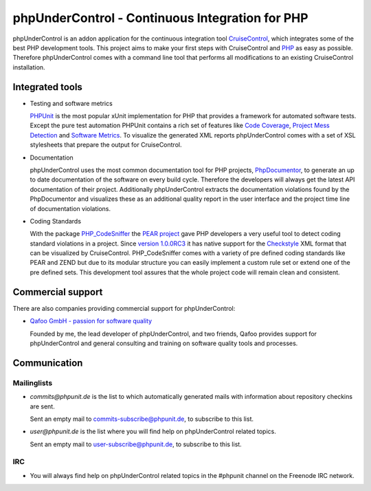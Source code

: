 ================================================
phpUnderControl - Continuous Integration for PHP
================================================

.. image::  /images/0.3.5-metrics_thumb.png
   :alt:    phpUnderControl metrics screenshot
   :align:  right
   :target: /images/0.3.5-metrics.png

phpUnderControl is an addon application for the continuous integration tool
`CruiseControl`__, which integrates some of the best PHP development tools.
This project aims to make your first steps with CruiseControl and `PHP`__ as
easy as possible. Therefore phpUnderControl comes with a command line tool
that performs all modifications to an existing CruiseControl installation. 

__ http://cruisecontrol.sourceforge.net
__ http://www.php.net


Integrated tools
================

- Testing and software metrics

  `PHPUnit`__ is the most popular xUnit implementation for PHP that provides a
  framework for automated software tests. Except the pure test automation PHPUnit 
  contains a rich set of features like `Code Coverage`__, `Project Mess Detection`__
  and `Software Metrics`__. To visualize the generated XML reports phpUnderControl
  comes with a set of XSL stylesheets that prepare the output for CruiseControl.
  
  __ http://www.phpunit.de
  __ http://www.phpunit.de/pocket_guide/3.2/en/code-coverage-analysis.html
  __ http://pmd.sourceforge.net
  __ http://en.wikipedia.org/wiki/Software_metrics

- Documentation

  phpUnderControl uses the most common documentation tool for PHP projects,
  `PhpDocumentor`__, to generate an up to date documentation of the software
  on every build cycle.  Therefore the developers will always get the latest
  API documentation of their project. Additionally phpUnderControl extracts the
  documentation violations found by the PhpDocumentor and visualizes these as
  an additional quality report in the user interface and the project time line
  of documentation violations. 

  __ http://www.phpdoc.org

- Coding Standards

  With the package `PHP_CodeSniffer`__ the `PEAR project`__ gave PHP
  developers a very useful tool to detect coding standard violations in a
  project. Since `version 1.0.0RC3`__ it has native support for the
  `Checkstyle`__ XML format that can be visualized by CruiseControl.
  PHP_CodeSniffer comes with a variety of pre defined coding standards like
  PEAR and ZEND but due to its modular structure you can easily implement a
  custom rule set or extend one of the pre defined sets.  This development
  tool assures that the whole project code will remain clean and consistent.  
  
  __ http://pear.php.net/package/PHP_CodeSniffer
  __ http://pear.php.net
  __ http://pear.php.net/bugs/roadmap.php?showold=1&package=PHP_CodeSniffer#a1.0.0RC3
  __ http://checkstyle.sourceforge.net

Commercial support
==================

There are also companies providing commercial support for phpUnderControl:

- `Qafoo GmbH - passion for software quality`__

  Founded by me, the lead developer of phpUnderControl, and two friends, Qafoo
  provides support for phpUnderControl and general consulting and training on
  software quality tools and processes.

__ http://qafoo.com

Communication
=============

Mailinglists
````````````

- *commits@phpunit.de* is the list to which automatically generated mails with 
  information about repository checkins are sent.
  
  Sent an empty mail to commits-subscribe@phpunit.de, to subscribe to this list.
  
- *user@phpunit.de* is the list where you will find help on phpUnderControl
  related topics.

  Sent an empty mail to user-subscribe@phpunit.de, to subscribe to this list.
  
IRC
```

- You will always find help on phpUnderControl related topics in the #phpunit 
  channel on the Freenode IRC network. 
   
